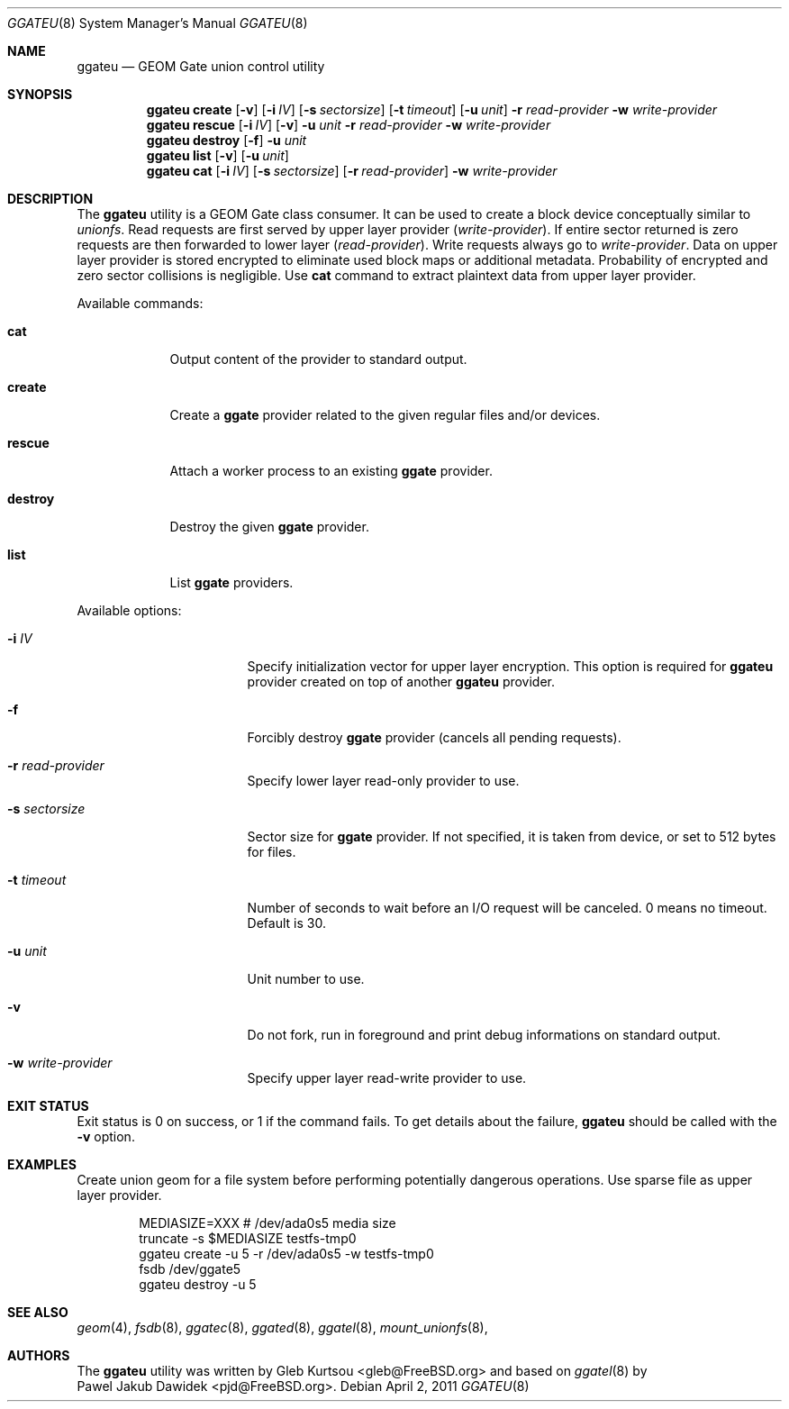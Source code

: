 .\" Copyright (c) 2004 Pawel Jakub Dawidek <pjd@FreeBSD.org>
.\" All rights reserved.
.\"
.\" Redistribution and use in source and binary forms, with or without
.\" modification, are permitted provided that the following conditions
.\" are met:
.\" 1. Redistributions of source code must retain the above copyright
.\"    notice, this list of conditions and the following disclaimer.
.\" 2. Redistributions in binary form must reproduce the above copyright
.\"    notice, this list of conditions and the following disclaimer in the
.\"    documentation and/or other materials provided with the distribution.
.\"
.\" THIS SOFTWARE IS PROVIDED BY THE AUTHORS AND CONTRIBUTORS ``AS IS'' AND
.\" ANY EXPRESS OR IMPLIED WARRANTIES, INCLUDING, BUT NOT LIMITED TO, THE
.\" IMPLIED WARRANTIES OF MERCHANTABILITY AND FITNESS FOR A PARTICULAR PURPOSE
.\" ARE DISCLAIMED.  IN NO EVENT SHALL THE AUTHORS OR CONTRIBUTORS BE LIABLE
.\" FOR ANY DIRECT, INDIRECT, INCIDENTAL, SPECIAL, EXEMPLARY, OR CONSEQUENTIAL
.\" DAMAGES (INCLUDING, BUT NOT LIMITED TO, PROCUREMENT OF SUBSTITUTE GOODS
.\" OR SERVICES; LOSS OF USE, DATA, OR PROFITS; OR BUSINESS INTERRUPTION)
.\" HOWEVER CAUSED AND ON ANY THEORY OF LIABILITY, WHETHER IN CONTRACT, STRICT
.\" LIABILITY, OR TORT (INCLUDING NEGLIGENCE OR OTHERWISE) ARISING IN ANY WAY
.\" OUT OF THE USE OF THIS SOFTWARE, EVEN IF ADVISED OF THE POSSIBILITY OF
.\" SUCH DAMAGE.
.\"
.\" $FreeBSD$
.\"
.Dd April 2, 2011
.Dt GGATEU 8
.Os
.Sh NAME
.Nm ggateu
.Nd "GEOM Gate union control utility"
.Sh SYNOPSIS
.Nm
.Cm create
.Op Fl v
.Op Fl i Ar IV
.Op Fl s Ar sectorsize
.Op Fl t Ar timeout
.Op Fl u Ar unit
.Fl r Ar read-provider
.Fl w Ar write-provider
.Nm
.Cm rescue
.Op Fl i Ar IV
.Op Fl v
.Fl u Ar unit
.Fl r Ar read-provider
.Fl w Ar write-provider
.Nm
.Cm destroy
.Op Fl f
.Fl u Ar unit
.Nm
.Cm list
.Op Fl v
.Op Fl u Ar unit
.Nm
.Cm cat
.Op Fl i Ar IV
.Op Fl s Ar sectorsize
.Op Fl r Ar read-provider
.Fl w Ar write-provider
.Sh DESCRIPTION
The
.Nm
utility is a GEOM Gate class consumer.
It can be used to create a block device conceptually similar to
.Xr unionfs .
Read requests are first served by upper layer provider
.Ar ( write-provider ) .
If entire sector returned is zero requests are then forwarded to lower layer
.Ar ( read-provider ) .
Write requests always go to
.Ar write-provider .
Data on upper layer provider is stored encrypted to eliminate used block maps
or additional metadata.
Probability of encrypted and zero sector collisions is negligible.
Use
.Cm cat
command to extract plaintext data from upper layer provider.
.Pp
Available commands:
.Bl -tag -width ".Cm destroy"
.It Cm cat
Output content of the provider to standard output.
.It Cm create
Create a
.Nm ggate
provider related to the given regular files and/or devices.
.It Cm rescue
Attach a worker process to an existing
.Nm ggate
provider.
.It Cm destroy
Destroy the given
.Nm ggate
provider.
.It Cm list
List
.Nm ggate
providers.
.El
.Pp
Available options:
.Bl -tag -width ".Fl s Cm ro | wo | rw"
.It Fl i Ar IV
Specify initialization vector for upper layer encryption.
This option is required for
.Nm
provider created on top of another
.Nm
provider.
.It Fl f
Forcibly destroy
.Nm ggate
provider (cancels all pending requests).
.It Fl r Ar read-provider
Specify lower layer read-only provider to use.
.It Fl s Ar sectorsize
Sector size for
.Nm ggate
provider.
If not specified, it is taken from device, or set to 512 bytes for files.
.It Fl t Ar timeout
Number of seconds to wait before an I/O request will be canceled.
0 means no timeout.
Default is 30.
.It Fl u Ar unit
Unit number to use.
.It Fl v
Do not fork, run in foreground and print debug informations on standard
output.
.It Fl w Ar write-provider
Specify upper layer read-write provider to use.
.El
.Sh EXIT STATUS
Exit status is 0 on success, or 1 if the command fails.
To get details about the failure,
.Nm
should be called with the
.Fl v
option.
.Sh EXAMPLES
Create union geom for a file system before performing potentially dangerous
operations.
Use sparse file as upper layer provider.
.Bd -literal -offset indent
MEDIASIZE=XXX # /dev/ada0s5 media size
truncate -s $MEDIASIZE testfs-tmp0
ggateu create -u 5 -r /dev/ada0s5 -w testfs-tmp0
fsdb /dev/ggate5
ggateu destroy -u 5
.Ed
.Sh SEE ALSO
.Xr geom 4 ,
.Xr fsdb 8 ,
.Xr ggatec 8 ,
.Xr ggated 8 ,
.Xr ggatel 8 ,
.Xr mount_unionfs 8 ,
.Sh AUTHORS
The
.Nm
utility was written by
.An Gleb Kurtsou Aq gleb@FreeBSD.org
and based on
.Xr ggatel 8 
by
.An Pawel Jakub Dawidek Aq pjd@FreeBSD.org .
